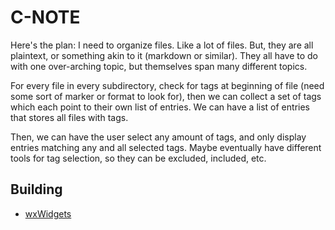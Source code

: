 * C-NOTE

Here's the plan: I need to organize files. Like a lot of files. But, they are all plaintext, or something akin to it (markdown or similar). They all have to do with one over-arching topic, but themselves span many different topics.

For every file in every subdirectory, check for tags at beginning of file (need some sort of marker or format to look for), then we can collect a set of tags which each point to their own list of entries. We can have a list of entries that stores all files with tags.

Then, we can have the user select any amount of tags, and only display entries matching any and all selected tags. Maybe eventually have different tools for tag selection, so they can be excluded, included, etc.


** Building

- [[https://wxwidgets.org/downloads/][wxWidgets]]
